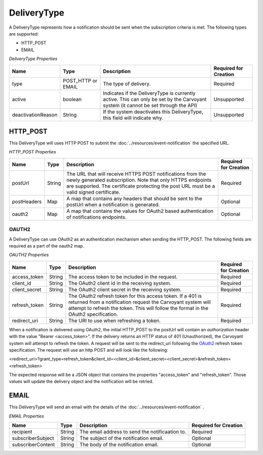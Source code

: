DeliveryType
============

A DeliveryType represents how a notification should be sent when the subscription criteria is met. The following types are supported:

* HTTP_POST
* EMAIL

*DeliveryType Properties*

+--------------------+--------------------+--------------------------------------------------------------------------------+-----------------------+
| Name               | Type               | Description                                                                    | Required for Creation |
+====================+====================+================================================================================+=======================+
| type               | POST_HTTP or EMAIL | The type of delivery.                                                          | Required              |
+--------------------+--------------------+--------------------------------------------------------------------------------+-----------------------+
| active             | boolean            | Indicates if the DeliveryType is currently active. This can only be set by the | Unsupported           |
|                    |                    | Carvoyant system (it cannot be set through the API)                            |                       |
+--------------------+--------------------+--------------------------------------------------------------------------------+-----------------------+
| deactivationReason | String             | If the system deactivates this DeliveryType, this field will indicate why.     | Unsupported           |
+--------------------+--------------------+--------------------------------------------------------------------------------+-----------------------+

HTTP_POST
---------

This DeliveryType will uses HTTP POST to submit the :doc:`../resources/event-notification` the specified URL.

*HTTP_POST Properties*

+-------------+--------+------------------------------------------------------------------------------------------------------------+-----------------------+
| Name        | Type   | Description                                                                                                | Required for Creation |
+=============+========+============================================================================================================+=======================+
| postUrl     | String | The URL that will receive HTTPS POST notifications from the newly generated subscription. Note that only   | Required              |
|             |        | HTTPS endpoints are supported. The certificate protecting the post URL must be a valid signed certificate. |                       |
+-------------+--------+------------------------------------------------------------------------------------------------------------+-----------------------+
| postHeaders | Map    | A map that contains any headers that should be sent to the postUrl when a notification is generated.       | Optional              |
+-------------+--------+------------------------------------------------------------------------------------------------------------+-----------------------+
| oauth2      | Map    | A map that contains the values for OAuth2 based authentication of notifications endpoints.                 | Optional              |
+-------------+--------+------------------------------------------------------------------------------------------------------------+-----------------------+

OAUTH2
~~~~~~

A DeliveryType can use OAuth2 as an authentication mechanism when sending the HTTP_POST. The following fields are required as a part of the oauth2 map.

*OAUTH2 Properties*

+---------------+--------+------------------------------------------------------------------------------------------------------------------+-----------------------+
| Name          | Type   | Description                                                                                                      | Required for Creation |
+===============+========+==================================================================================================================+=======================+
| access_token  | String | The access token to be included in the request.                                                                  | Required              |
+---------------+--------+------------------------------------------------------------------------------------------------------------------+-----------------------+
| client_id     | String | The OAuth2 client id in the receiving system.                                                                    | Required              |
+---------------+--------+------------------------------------------------------------------------------------------------------------------+-----------------------+
| client_secret | String | The OAuth2 client secret in the receiving system.                                                                | Required              |
+---------------+--------+------------------------------------------------------------------------------------------------------------------+-----------------------+
| refresh_token | String | The OAuth2 refresh token for this access token. If a 401 is returned from a notification request                 | Required              |
|               |        | the Carvoyant system will attempt to refresh the token. This will follow the format in the OAuth2 specification. |                       |
+---------------+--------+------------------------------------------------------------------------------------------------------------------+-----------------------+
| redirect_uri  | String | The URI to use when refreshing a token.                                                                          | Required              |
+---------------+--------+------------------------------------------------------------------------------------------------------------------+-----------------------+

When a notification is delivered using OAuth2, the initial HTTP_POST to the postUrl will contain an *authorization* header with the value "Bearer <access_token>".
If the delivery returns an HTTP status of 401 (Unauthorized), the Carvoyant system will attempt to refresh the token. A request will be sent to the redirect_uri
following the `OAuth2 <http://tools.ietf.org/html/draft-ietf-oauth-v2-20#page-40>`_ refresh token specification. The request will use an http POST and will look like the following:

<redirect_uri>?grant_type=refresh_token&client_id=<client_id>&client_secret=<client_secret>&refresh_token=<refresh_token>

The expected response will be a JSON object that contains the properties "access_token" and "refresh_token". Those values will update the delivery object and the notification
will be retried.


EMAIL
-----

This DeliveryType will send an email with the details of the :doc:`../resources/event-notification` .

*EMAIL Properties*

+-------------------+--------+-------------------------------------------------+-----------------------+
| Name              | Type   | Description                                     | Required for Creation |
+===================+========+=================================================+=======================+
| recipient         | String | The email address to send the notificaation to. | Required              |
+-------------------+--------+-------------------------------------------------+-----------------------+
| subscriberSubject | String | The subject of the notification email.          | Optional              |
+-------------------+--------+-------------------------------------------------+-----------------------+
| subscriberContent | String | The body of the notification email.             | Optional              |
+-------------------+--------+-------------------------------------------------+-----------------------+
   